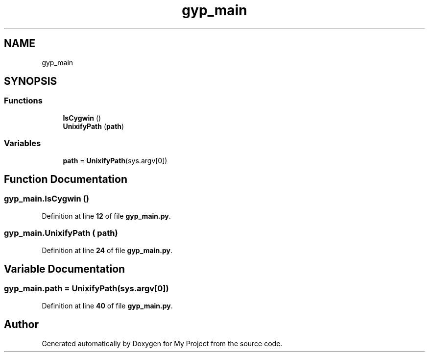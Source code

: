.TH "gyp_main" 3 "My Project" \" -*- nroff -*-
.ad l
.nh
.SH NAME
gyp_main
.SH SYNOPSIS
.br
.PP
.SS "Functions"

.in +1c
.ti -1c
.RI "\fBIsCygwin\fP ()"
.br
.ti -1c
.RI "\fBUnixifyPath\fP (\fBpath\fP)"
.br
.in -1c
.SS "Variables"

.in +1c
.ti -1c
.RI "\fBpath\fP = \fBUnixifyPath\fP(sys\&.argv[0])"
.br
.in -1c
.SH "Function Documentation"
.PP 
.SS "gyp_main\&.IsCygwin ()"

.PP
Definition at line \fB12\fP of file \fBgyp_main\&.py\fP\&.
.SS "gyp_main\&.UnixifyPath ( path)"

.PP
Definition at line \fB24\fP of file \fBgyp_main\&.py\fP\&.
.SH "Variable Documentation"
.PP 
.SS "gyp_main\&.path = \fBUnixifyPath\fP(sys\&.argv[0])"

.PP
Definition at line \fB40\fP of file \fBgyp_main\&.py\fP\&.
.SH "Author"
.PP 
Generated automatically by Doxygen for My Project from the source code\&.
